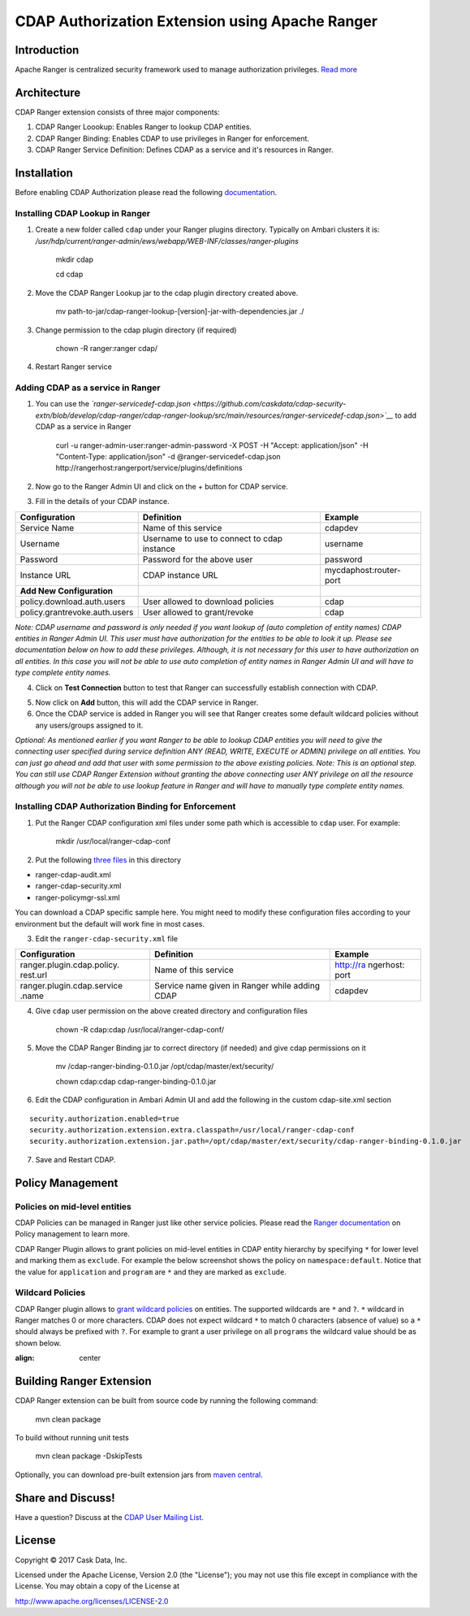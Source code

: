 ================================================
CDAP Authorization Extension using Apache Ranger 
================================================

Introduction
============

Apache Ranger is centralized security framework used to manage
authorization privileges. `Read more <http://ranger.apache.org/>`__

Architecture
============

CDAP Ranger extension consists of three major components:

1. CDAP Ranger Loookup: Enables Ranger to lookup CDAP entities.
2. CDAP Ranger Binding: Enables CDAP to use privileges in Ranger for
   enforcement.
3. CDAP Ranger Service Definition: Defines CDAP as a service and it's
   resources in Ranger.

.. image:: _images/architecture.png
  :align: center

Installation
============

Before enabling CDAP Authorization please read the following
`documentation <https://docs.cask.co/cdap/current/en/admin-manual/security/authorization.html#admin-authorization>`__.

Installing CDAP Lookup in Ranger
--------------------------------

1. Create a new folder called ``cdap`` under your Ranger plugins
   directory. Typically on Ambari clusters it is:
   */usr/hdp/current/ranger-admin/ews/webapp/WEB-INF/classes/ranger-plugins*

    mkdir cdap

    cd cdap

2. Move the CDAP Ranger Lookup jar to the cdap plugin directory created
   above.

    mv
    path-to-jar/cdap-ranger-lookup-[version]-jar-with-dependencies.jar
    ./

3. Change permission to the cdap plugin directory (if required)

    chown -R ranger:ranger cdap/

4. Restart Ranger service

Adding CDAP as a service in Ranger
----------------------------------

1. You can use the
   *`ranger-servicedef-cdap.json <https://github.com/caskdata/cdap-security-extn/blob/develop/cdap-ranger/cdap-ranger-lookup/src/main/resources/ranger-servicedef-cdap.json>`__*
   to add CDAP as a service in Ranger

    curl -u ranger-admin-user:ranger-admin-password -X POST -H "Accept:
    application/json" -H "Content-Type: application/json" -d
    @ranger-servicedef-cdap.json
    http://rangerhost:rangerport/service/plugins/definitions

2. Now go to the Ranger Admin UI and click on the + button for CDAP
   service.

.. image:: _images/ranger_install1.png
  :align: center

3. Fill in the details of your CDAP instance.

+---------------------------------+-----------------------------------------------+--------------------------+
| Configuration                   | Definition                                    | Example                  |
+=================================+===============================================+==========================+
| Service Name                    | Name of this service                          | cdapdev                  |
+---------------------------------+-----------------------------------------------+--------------------------+
| Username                        | Username to use to connect to cdap instance   | username                 |
+---------------------------------+-----------------------------------------------+--------------------------+
| Password                        | Password for the above user                   | password                 |
+---------------------------------+-----------------------------------------------+--------------------------+
| Instance URL                    | CDAP instance URL                             | mycdaphost:router-port   |
+---------------------------------+-----------------------------------------------+--------------------------+
| **Add New Configuration**       |                                               |                          |
+---------------------------------+-----------------------------------------------+--------------------------+
| policy.download.auth.users      | User allowed to download policies             | cdap                     |
+---------------------------------+-----------------------------------------------+--------------------------+
| policy.grantrevoke.auth.users   | User allowed to grant/revoke                  | cdap                     |
+---------------------------------+-----------------------------------------------+--------------------------+

*Note: CDAP username and password is only needed if you want lookup of
(auto completion of entity names) CDAP entities in Ranger Admin UI. This
user must have authorization for the entities to be able to look it up.
Please see documentation below on how to add these privileges. Although,
it is not necessary for this user to have authorization on all entities.
In this case you will not be able to use auto completion of entity names
in Ranger Admin UI and will have to type complete entity names.*

.. image:: _images/ranger_install2.png
  :align: center

4. Click on **Test Connection** button to test that Ranger can
   successfully establish connection with CDAP.

.. image:: _images/ranger_install3.png
  :align: center

5. Now click on **Add** button, this will add the CDAP service in
   Ranger.

6. Once the CDAP service is added in Ranger you will see that Ranger
   creates some default wildcard policies without any users/groups
   assigned to it.

.. image:: _images/ranger_install4.png
  :align: center

*Optional: As mentioned earlier if you want Ranger to be able to lookup
CDAP entities you will need to give the connecting user specified during
service definition ANY (READ, WRITE, EXECUTE or ADMIN) privilege on all
entities. You can just go ahead and add that user with some permission
to the above existing policies. Note: This is an optional step. You can
still use CDAP Ranger Extension without granting the above connecting
user ANY privilege on all the resource although you will not be able to
use lookup feature in Ranger and will have to manually type complete
entity names.*

.. image:: _images/ranger_install5.png
  :align: center

Installing CDAP Authorization Binding for Enforcement
-----------------------------------------------------

1. Put the Ranger CDAP configuration xml files under some path which is
   accessible to ``cdap`` user. For example:

    mkdir /usr/local/ranger-cdap-conf

2. Put the following `three
   files <https://github.com/caskdata/cdap-security-extn/tree/38a974e56912ffc4e06aecaa3aaf9bbc7bc53682/cdap-ranger/cdap-ranger-binding/conf>`__
   in this directory

-  ranger-cdap-audit.xml
-  ranger-cdap-security.xml
-  ranger-policymgr-ssl.xml

You can download a CDAP specific sample here. You might need to modify
these configuration files according to your environment but the default
will work fine in most cases.

3. Edit the ``ranger-cdap-security.xml`` file

+----------------------------+--------------------------------------+-----------+
| Configuration              | Definition                           | Example   |
+============================+======================================+===========+
| ranger.plugin.cdap.policy. | Name of this service                 | http://ra |
| rest.url                   |                                      | ngerhost: |
|                            |                                      | port      |
+----------------------------+--------------------------------------+-----------+
| ranger.plugin.cdap.service | Service name given in Ranger while   | cdapdev   |
| .name                      | adding CDAP                          |           |
+----------------------------+--------------------------------------+-----------+

4. Give ``cdap`` user permission on the above created directory and
   configuration files

    chown -R cdap:cdap /usr/local/ranger-cdap-conf/

5. Move the CDAP Ranger Binding jar to correct directory (if needed) and
   give cdap permissions on it

    mv /cdap-ranger-binding-0.1.0.jar /opt/cdap/master/ext/security/

    chown cdap:cdap cdap-ranger-binding-0.1.0.jar

6. Edit the CDAP configuration in Ambari Admin UI and add the following
   in the custom cdap-site.xml section

::

    security.authorization.enabled=true
    security.authorization.extension.extra.classpath=/usr/local/ranger-cdap-conf
    security.authorization.extension.jar.path=/opt/cdap/master/ext/security/cdap-ranger-binding-0.1.0.jar

7. Save and Restart CDAP.

Policy Management
=================

Policies on mid-level entities
------------------------------

CDAP Policies can be managed in Ranger just like other service policies.
Please read the `Ranger
documentation <https://cwiki.apache.org/confluence/display/RANGER/Apache+Ranger+0.5+-+User+Guide>`__
on Policy management to learn more.

CDAP Ranger Plugin allows to grant policies on mid-level entities in
CDAP entity hierarchy by specifying ``*`` for lower level and marking
them as ``exclude``. For example the below screenshot shows the policy
on ``namespace:default``. Notice that the value for ``application`` and
``program`` are ``*`` and they are marked as ``exclude``.

.. image:: _images/policy_management.png
  :align: center

Wildcard Policies
-----------------

CDAP Ranger plugin allows to `grant wildcard policies <https://docs.cask
.co/cdap/current/en/admin-manual/security/authorization.html#wildcard-privileges>`__ on entities.
The supported wildcards are ``*`` and ``?``. ``*`` wildcard in Ranger matches 0 or more characters. CDAP does not
expect wildcard ``*`` to match 0 characters (absence of value) so a ``*`` should always be prefixed with ``?``. For
example to grant a user privilege on all ``programs`` the wildcard value should be as shown below.

.. image:: _images/policy_management_wildcard.png
:align: center

Building Ranger Extension
=========================

CDAP Ranger extension can be built from source code by running the
following command:

    mvn clean package

To build without running unit tests

    mvn clean package -DskipTests

Optionally, you can download pre-built extension jars from `maven
central <https://search.maven.org/#search%7Cga%7C1%7Ccdap%20ranger>`__.

Share and Discuss!
==================
Have a question? Discuss at the `CDAP User Mailing List <https://groups.google.com/forum/#!forum/cdap-user>`__.

License
=======

Copyright © 2017 Cask Data, Inc.

Licensed under the Apache License, Version 2.0 (the "License"); you may
not use this file except in compliance with the License. You may obtain
a copy of the License at

http://www.apache.org/licenses/LICENSE-2.0

